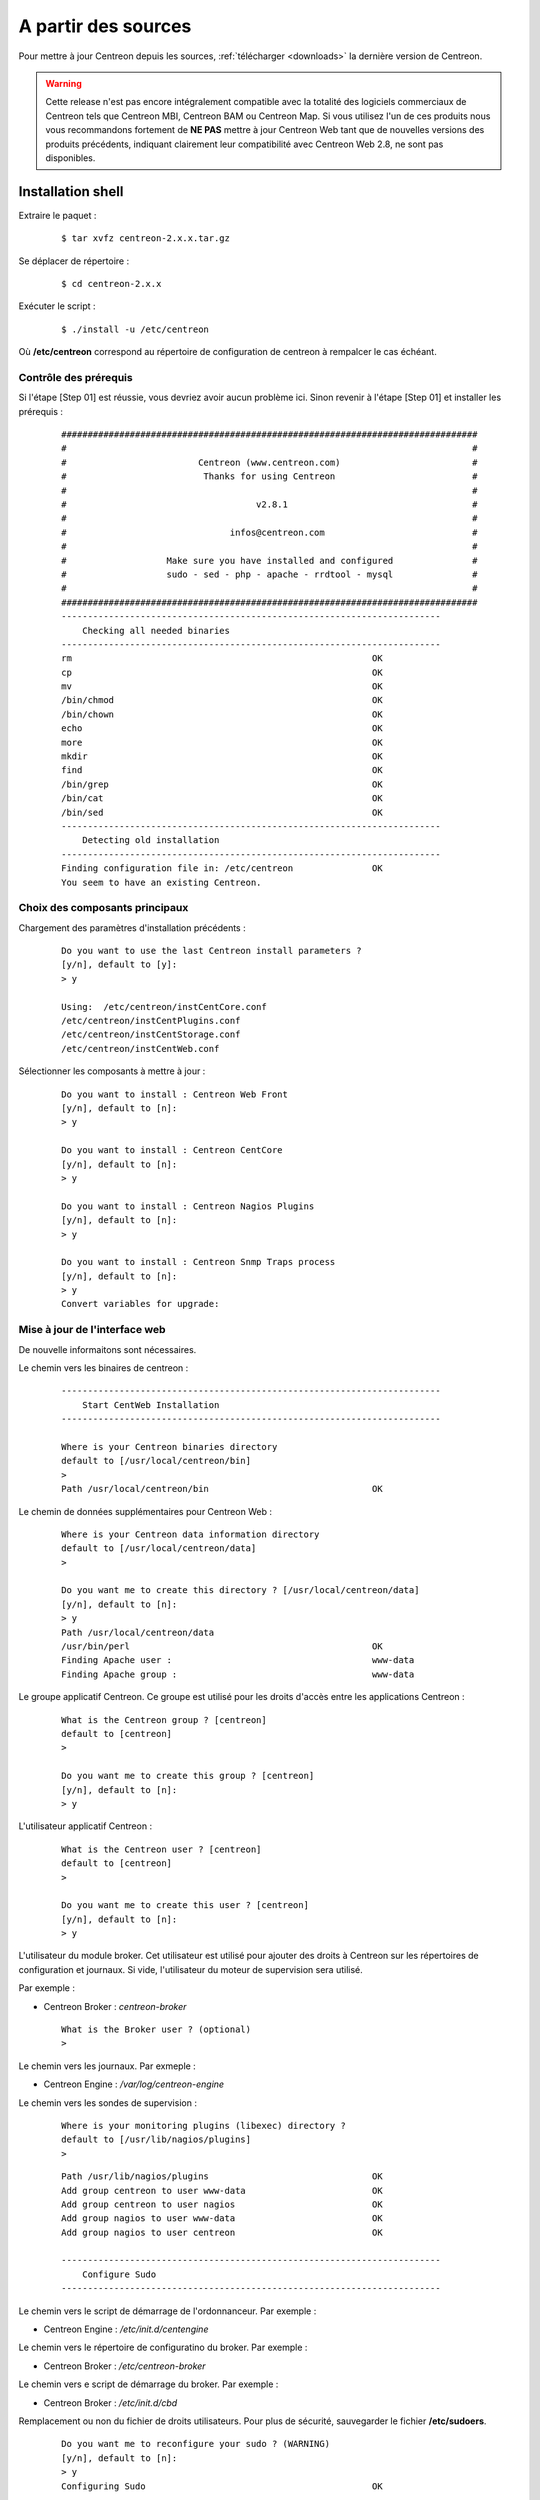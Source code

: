 .. _upgrade_from_sources:

====================
A partir des sources
====================

Pour mettre à jour Centreon depuis les sources, :ref:`télécharger <downloads>` la dernière version de Centreon.

.. warning::
   Cette release n'est pas encore intégralement compatible avec la
   totalité des logiciels commerciaux de Centreon tels que Centreon MBI,
   Centreon BAM ou Centreon Map. Si vous utilisez l'un de ces produits
   nous vous recommandons fortement de **NE PAS** mettre à jour Centreon
   Web tant que de nouvelles versions des produits précédents, indiquant
   clairement leur compatibilité avec Centreon Web 2.8, ne sont pas
   disponibles.

******************
Installation shell
******************

Extraire le paquet :

  ::

  $ tar xvfz centreon-2.x.x.tar.gz

Se déplacer de répertoire :

  ::

  $ cd centreon-2.x.x

Exécuter le script :

  ::

  $ ./install -u /etc/centreon

Où **/etc/centreon** correspond au répertoire de configuration de centreon à rempalcer le cas échéant.

Contrôle des prérequis
----------------------

Si l'étape [Step 01] est réussie, vous devriez avoir aucun problème ici. Sinon
revenir à l'étape [Step 01] et installer les prérequis :

  ::

    ###############################################################################
    #                                                                             #
    #                         Centreon (www.centreon.com)                         #
    #                          Thanks for using Centreon                          #
    #                                                                             #
    #                                    v2.8.1                                   #
    #                                                                             #
    #                               infos@centreon.com                            #
    #                                                                             #
    #                   Make sure you have installed and configured               #
    #                   sudo - sed - php - apache - rrdtool - mysql               #
    #                                                                             #
    ###############################################################################
    ------------------------------------------------------------------------
    	Checking all needed binaries
    ------------------------------------------------------------------------
    rm                                                         OK
    cp                                                         OK
    mv                                                         OK
    /bin/chmod                                                 OK
    /bin/chown                                                 OK
    echo                                                       OK
    more                                                       OK
    mkdir                                                      OK
    find                                                       OK
    /bin/grep                                                  OK
    /bin/cat                                                   OK
    /bin/sed                                                   OK
    ------------------------------------------------------------------------
    	Detecting old installation
    ------------------------------------------------------------------------
    Finding configuration file in: /etc/centreon               OK
    You seem to have an existing Centreon.

Choix des composants principaux
-------------------------------

Chargement des paramètres d'installation précédents :

  ::

    Do you want to use the last Centreon install parameters ?
    [y/n], default to [y]:
    > y

    Using:  /etc/centreon/instCentCore.conf
    /etc/centreon/instCentPlugins.conf
    /etc/centreon/instCentStorage.conf
    /etc/centreon/instCentWeb.conf

Sélectionner les composants à mettre à jour :

  ::

    Do you want to install : Centreon Web Front
    [y/n], default to [n]:
    > y

    Do you want to install : Centreon CentCore
    [y/n], default to [n]:
    > y

    Do you want to install : Centreon Nagios Plugins
    [y/n], default to [n]:
    > y

    Do you want to install : Centreon Snmp Traps process
    [y/n], default to [n]:
    > y
    Convert variables for upgrade:

Mise à jour de l'interface web
------------------------------

De nouvelle informaitons sont nécessaires.

Le chemin vers les binaires de centreon :

  ::

    ------------------------------------------------------------------------
    	Start CentWeb Installation
    ------------------------------------------------------------------------

    Where is your Centreon binaries directory
    default to [/usr/local/centreon/bin]
    >
    Path /usr/local/centreon/bin                               OK

Le chemin de données supplémentaires pour Centreon Web :

  ::

    Where is your Centreon data information directory
    default to [/usr/local/centreon/data]
    >

    Do you want me to create this directory ? [/usr/local/centreon/data]
    [y/n], default to [n]:
    > y
    Path /usr/local/centreon/data
    /usr/bin/perl                                              OK
    Finding Apache user :                                      www-data
    Finding Apache group :                                     www-data

Le groupe applicatif Centreon. Ce groupe est utilisé pour les droits
d'accès entre les applications Centreon :

  ::

    What is the Centreon group ? [centreon]
    default to [centreon]
    >

    Do you want me to create this group ? [centreon]
    [y/n], default to [n]:
    > y

L'utilisateur applicatif Centreon :

  ::

    What is the Centreon user ? [centreon]
    default to [centreon]
    >

    Do you want me to create this user ? [centreon]
    [y/n], default to [n]:
    > y


L'utilisateur du module broker. Cet utilisateur est utilisé pour ajouter
des droits à Centreon sur les répertoires de configuration et journaux.
Si vide, l'utilisateur du moteur de supervision sera utilisé.

Par exemple :

* Centreon Broker : *centreon-broker*

  ::

    What is the Broker user ? (optional)
    >

Le chemin vers les journaux. Par exmeple :

* Centreon Engine : */var/log/centreon-engine*

Le chemin vers les sondes de supervision :

  ::

    Where is your monitoring plugins (libexec) directory ?
    default to [/usr/lib/nagios/plugins]
    >

  ::

    Path /usr/lib/nagios/plugins                               OK
    Add group centreon to user www-data                        OK
    Add group centreon to user nagios                          OK
    Add group nagios to user www-data                          OK
    Add group nagios to user centreon                          OK

    ------------------------------------------------------------------------
    	Configure Sudo
    ------------------------------------------------------------------------

Le chemin vers le script de démarrage de l'ordonnanceur. Par exemple :

* Centreon Engine : */etc/init.d/centengine*


Le chemin vers le répertoire de configuratino du broker. Par exemple :

* Centreon Broker : */etc/centreon-broker*

Le chemin vers e script de démarrage du broker. Par exemple :

* Centreon Broker : */etc/init.d/cbd*


Remplacement ou non du fichier de droits utilisateurs.
Pour plus de sécurité, sauvegarder le fichier **/etc/sudoers**.

  ::

    Do you want me to reconfigure your sudo ? (WARNING)
    [y/n], default to [n]:
    > y
    Configuring Sudo                                           OK

    ------------------------------------------------------------------------
    	Configure Apache server
    ------------------------------------------------------------------------
    Create '/etc/apache2/conf.d/centreon.conf'                 OK
    Configuring Apache                                         OK

    Do you want to reload your Apache ?
    [y/n], default to [n]:
    > y
    Reloading Apache service                                   OK
    Preparing Centreon temporary files
    Change right on /usr/local/centreon/log                    OK
    Change right on /etc/centreon                              OK
    Change macros for insertBaseConf.sql                       OK
    Change macros for sql update files                         OK
    Change macros for php files                                OK
    Disconnect users from WebUI
    All users are disconnected                                 OK
    Copy CentWeb in system directory
    Install CentWeb (web front of centreon)                    OK
    Change right for install directory
    Change right for install directory                         OK
    Install libraries                                          OK
    Write right to Smarty Cache                                OK
    Copying libinstall                                         OK
    Change macros for centreon.cron                            OK
    Install Centreon cron.d file                               OK
    Change macros for centAcl.php                              OK
    Change macros for downtimeManager.php                      OK
    Change macros for eventReportBuilder.pl                    OK
    Change macros for dashboardBuilder.pl                      OK
    Install cron directory                                     OK
    Change right for eventReportBuilder.pl                     OK
    Change right for dashboardBuilder.pl                       OK
    Change macros for centreon.logrotate                       OK
    Install Centreon logrotate.d file                          OK
    Prepare export-mysql-indexes                               OK
    Install export-mysql-indexes                               OK
    Prepare import-mysql-indexes                               OK
    Install import-mysql-indexes                               OK
    Prepare indexes schema                                     OK
    Install indexes schema                                     OK

    ------------------------------------------------------------------------
    Pear Modules
    ------------------------------------------------------------------------
    Check PEAR modules
    PEAR                            1.4.9       1.9.4          OK
    DB                              1.7.6       1.7.14         OK
    DB_DataObject                   1.8.4       1.10.0         OK
    DB_DataObject_FormBuilder       1.0.0RC4    1.0.2          OK
    MDB2                            2.0.0       2.4.1          OK
    Date                            1.4.6       1.4.7          OK
    HTML_Common                     1.2.2       1.2.5          OK
    HTML_QuickForm                  3.2.5       3.2.13         OK
    HTML_QuickForm_advmultiselect   1.1.0       1.5.1          OK
    HTML_Table                      1.6.1       1.8.3          OK
    Archive_Tar                     1.1         1.3.7          OK
    Auth_SASL                       1.0.1       1.0.6          OK
    Console_Getopt                  1.2         1.2.3          OK
    Net_SMTP                        1.2.8       1.6.1          OK
    Net_Socket                      1.0.1       1.0.10         OK
    Net_Traceroute                  0.21        0.21.3         OK
    Net_Ping                        2.4.1       2.4.5          OK
    Validate                        0.6.2       0.8.5          OK
    XML_RPC                         1.4.5       1.5.5          OK
    SOAP                            0.10.1      0.13.0         OK
    Log                             1.9.11      1.12.7         OK
    Archive_Zip                     0.1.2       0.1.2          OK
    All PEAR modules                                           OK

    ------------------------------------------------------------------------
    		Centreon Post Install
    ------------------------------------------------------------------------
    Create /usr/local/centreon/www/install/install.conf.php    OK
    Create /etc/centreon/instCentWeb.conf                      OK
    Convert variables for upgrade:

Mise à jour de Centreon Storage
-------------------------------

De nouvelle informaitons sont nécessaires.

::

    ------------------------------------------------------------------------
          Start CentStorage Installation
    ------------------------------------------------------------------------
    Preparing Centreon temporary files
    /tmp/centreon-setup exists, it will be moved...
    install www/install/createTablesCentstorage.sql            OK
    CentStorage status Directory already exists                PASSED
    CentStorage metrics Directory already exists               PASSED
    Change macros for centstorage binary                       OK
    Install CentStorage binary                                 OK
    Install library for centstorage                            OK
    Change right : /var/run/centreon                           OK
    Change macros for centstorage init script                  OK
    Replace CentCore default script Macro                      OK

    Do you want me to install CentStorage init script ?
    [y/n], default to [n]:
    > y
    CentStorage init script installed                          OK
    CentStorage default script installed                       OK

    Do you want me to install CentStorage run level ?
    [y/n], default to [n]:
    > y
    update-rc.d: using dependency based boot sequencing
    insserv: warning: current start runlevel(s) (3 5) of script 'centstorage' overwrites defaults (2 3 4 5).
    Change macros for logAnalyser                              OK
    Install logAnalyser                                        OK
    Change macros for logAnalyser-cbroker                      OK
    Install logAnalyser-cbroker                                OK
    Change macros for nagiosPerfTrace                          OK
    Install nagiosPerfTrace                                    OK
    Change macros for purgeLogs                                OK
    Install purgeLogs                                          OK
    Change macros for purgeCentstorage                         OK
    Install purgeCentstorage                                   OK
    Change macros for centreonPurge.sh                         OK
    Install centreonPurge.sh                                   OK
    Change macros for centstorage.cron                         OK
    Install CentStorage cron                                   OK
    Change macros for centstorage.logrotate                    OK
    Install Centreon Storage logrotate.d file                  OK
    Create /etc/centreon/instCentStorage.conf                  OK
    Convert variables for upgrade:

Mise à jour Centreon Core
-------------------------

De nouvelle informations sont nécessaires.

  ::

    ------------------------------------------------------------------------
    	Start CentCore Installation
    ------------------------------------------------------------------------
    Preparing Centreon temporary files
    /tmp/centreon-setup exists, it will be moved...
    Change CentCore Macro                                      OK
    Copy CentCore in binary directory                          OK
    Change right : /var/run/centreon                           OK
    Change right : /var/lib/centreon                           OK
    Change macros for centcore.logrotate                       OK
    Install Centreon Core logrotate.d file                     OK
    Replace CentCore init script Macro                         OK
    Replace CentCore default script Macro                      OK

    Do you want me to install CentCore init script ?
    [y/n], default to [n]:
    > y
    CentCore init script installed                             OK
    CentCore default script installed                          OK

    Do you want me to install CentCore run level ?
    [y/n], default to [n]:
    > y
    update-rc.d: using dependency based boot sequencing
    insserv: warning: current start runlevel(s) (3 5) of script 'centcore' overwrites defaults (2 3 4 5).
    Create /etc/centreon/instCentCore.conf                     OK
    Convert variables for upgrade:

Mise à jour des sondes Centreon
-------------------------------

De nouvelle informations sont nécessaires.

  ::

    ------------------------------------------------------------------------
    	Start CentPlugins Traps Installation
    ------------------------------------------------------------------------
    Finding Apache user :                                      www-data
    Preparing Centreon temporary files
    /tmp/centreon-setup exists, it will be moved...
    Change macros for CentPluginsTraps                         OK
    Change macros for init scripts                             OK
    Installing the plugins Trap binaries                       OK
    Backup all your snmp files                                 OK
    Change macros for snmptrapd.conf                           OK
    Change macros for snmptt.ini                               OK
    SNMPTT init script installed                               OK
    SNMPTT default script installed                            OK
    update-rc.d: using dependency based boot sequencing
    Install : snmptrapd.conf                                   OK
    Install : snmp.conf                                        OK
    Install : snmptt.ini                                       OK
    Install : snmptt                                           OK
    Install : snmptthandler                                    OK
    Install : snmpttconvertmib                                 OK
    Generate SNMPTT configuration                              OK
    Create /etc/centreon/instCentPlugins.conf                  OK

Fin de la mise à jour :
  ::

    ###############################################################################
    #                                                                             #
    #                 Go to the URL : http://localhost/centreon/                  #
    #                   	     to finish the setup                          #
    #                                                                             #
    #           Report bugs at https://github.com/centreon/centreon/issues        #
    #                                                                             #
    #                         Thanks for using Centreon.                          #
    #                          -----------------------                            #
    #                        Contact : infos@centreon.com                         #
    #                          http://www.centreon.com                            #
    #                                                                             #
    ###############################################################################

.. _upgrade_web:

****************
Installation Web
****************

Durant la mise à jour web suivre les instructions suivantes :

Présentation
------------

.. image:: /_static/images/upgrade/step01.png
   :align: center

Contrôle des dépendances
------------------------

Cette étape contrôle la liste des dépendances PHP.

.. image:: /_static/images/upgrade/step02.png
   :align: center

Notes de version
----------------

.. image:: /_static/images/upgrade/step03.png
   :align: center


Mise à jour des bases de données
--------------------------------

Cette étape met à jour le modèle des bases de données ainsi que les données, version par version.

.. image:: /_static/images/upgrade/step04.png
   :align: center

Finalisation
------------

.. image:: /_static/images/upgrade/step05.png
   :align: center
